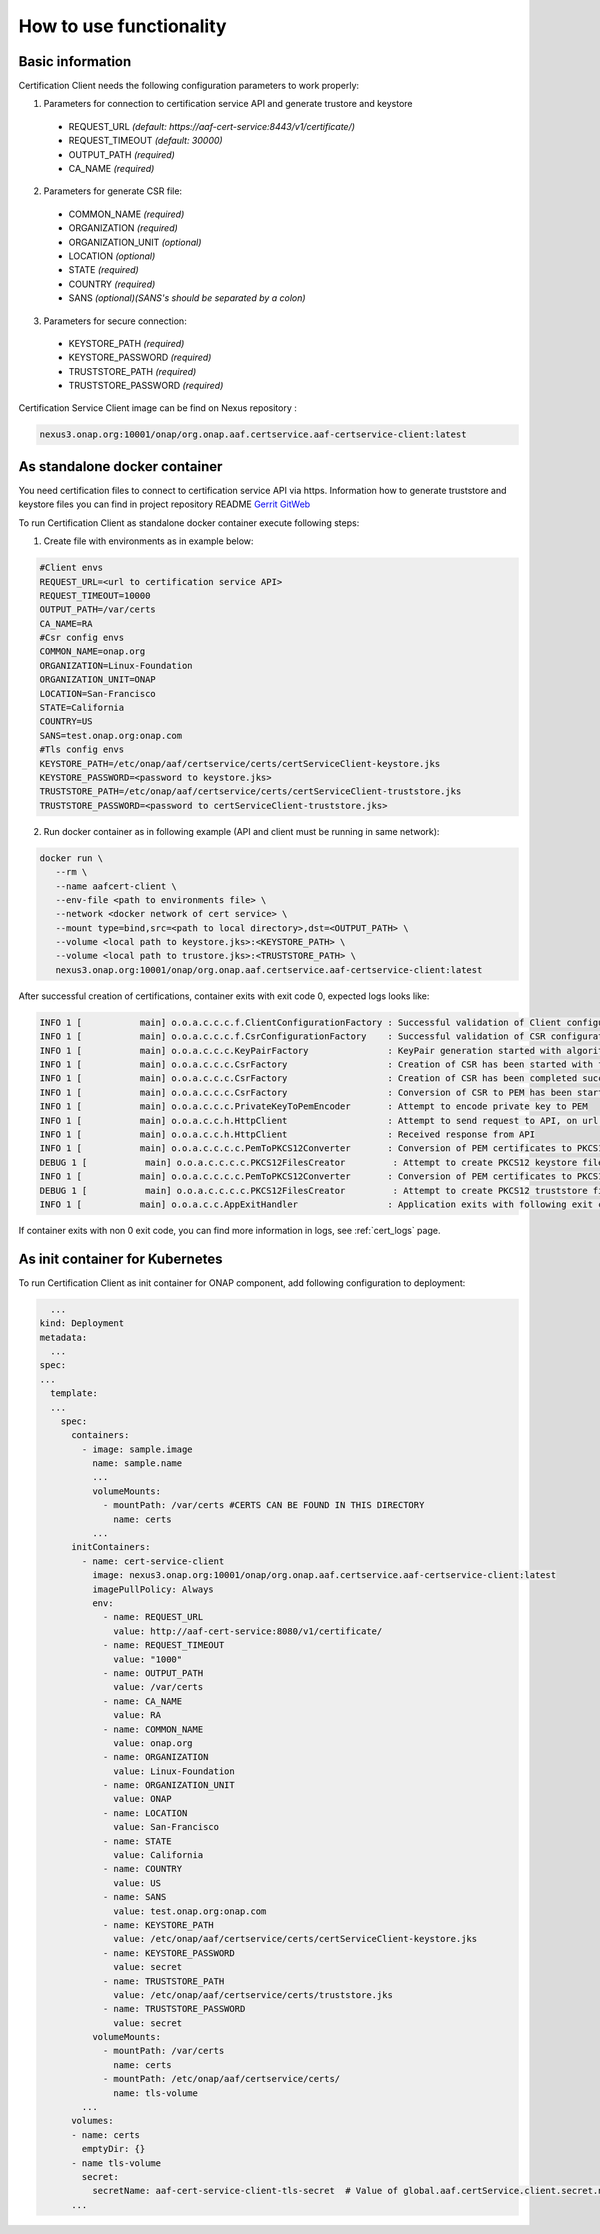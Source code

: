 .. This work is licensed under a Creative Commons Attribution 4.0 International License.
.. http://creativecommons.org/licenses/by/4.0
.. Copyright 2020 NOKIA

How to use functionality
========================

Basic information
-----------------
Certification Client needs the following configuration parameters to work properly:

1. Parameters for connection to certification service API and generate trustore and keystore
  
  - REQUEST_URL *(default: https://aaf-cert-service:8443/v1/certificate/)*
  - REQUEST_TIMEOUT *(default: 30000)*
  - OUTPUT_PATH *(required)*
  - CA_NAME *(required)* 


2. Parameters for generate CSR file:
  
  - COMMON_NAME *(required)*
  - ORGANIZATION *(required)*
  - ORGANIZATION_UNIT *(optional)*
  - LOCATION *(optional)*
  - STATE *(required)*
  - COUNTRY *(required)*
  - SANS *(optional)(SANS's should be separated by a colon)*

3. Parameters for secure connection: 

  - KEYSTORE_PATH *(required)*
  - KEYSTORE_PASSWORD *(required)*
  - TRUSTSTORE_PATH *(required)*
  - TRUSTSTORE_PASSWORD *(required)*

Certification Service Client image can be find on Nexus repository :

.. code-block:: bash

  nexus3.onap.org:10001/onap/org.onap.aaf.certservice.aaf-certservice-client:latest 


As standalone docker container
------------------------------
You need certification files to connect to certification service API via https. Information how to generate truststore and keystore files you can find in project repository README `Gerrit GitWeb <https://gerrit.onap.org/r/gitweb?p=aaf%2Fcertservice.git;a=summary>`__

To run Certification Client as standalone docker container execute following steps: 

1. Create file with environments as in example below:

.. code-block:: bash

  #Client envs
  REQUEST_URL=<url to certification service API>
  REQUEST_TIMEOUT=10000
  OUTPUT_PATH=/var/certs
  CA_NAME=RA
  #Csr config envs
  COMMON_NAME=onap.org
  ORGANIZATION=Linux-Foundation
  ORGANIZATION_UNIT=ONAP
  LOCATION=San-Francisco
  STATE=California
  COUNTRY=US
  SANS=test.onap.org:onap.com
  #Tls config envs
  KEYSTORE_PATH=/etc/onap/aaf/certservice/certs/certServiceClient-keystore.jks
  KEYSTORE_PASSWORD=<password to keystore.jks>
  TRUSTSTORE_PATH=/etc/onap/aaf/certservice/certs/certServiceClient-truststore.jks
  TRUSTSTORE_PASSWORD=<password to certServiceClient-truststore.jks>

2. Run docker container as in following example (API and client must be running in same network):

.. code-block:: bash

 docker run \
    --rm \
    --name aafcert-client \
    --env-file <path to environments file> \
    --network <docker network of cert service> \
    --mount type=bind,src=<path to local directory>,dst=<OUTPUT_PATH> \
    --volume <local path to keystore.jks>:<KEYSTORE_PATH> \
    --volume <local path to trustore.jks>:<TRUSTSTORE_PATH> \
    nexus3.onap.org:10001/onap/org.onap.aaf.certservice.aaf-certservice-client:latest 



After successful creation of certifications, container exits with exit code 0, expected logs looks like:

.. code-block:: bash

  INFO 1 [           main] o.o.a.c.c.c.f.ClientConfigurationFactory : Successful validation of Client configuration. Configuration data: REQUEST_URL: https://aaf-cert-service:8443/v1/certificate/, REQUEST_TIMEOUT: 10000, OUTPUT_PATH: /var/certs, CA_NAME: RA
  INFO 1 [           main] o.o.a.c.c.c.f.CsrConfigurationFactory    : Successful validation of CSR configuration. Configuration data: COMMON_NAME: onap.org, COUNTRY: US, STATE: California, ORGANIZATION: Linux-Foundation, ORGANIZATION_UNIT: ONAP, LOCATION: San-Francisco, SANS: test.onap.org:onap.org
  INFO 1 [           main] o.o.a.c.c.c.KeyPairFactory               : KeyPair generation started with algorithm: RSA and key size: 2048
  INFO 1 [           main] o.o.a.c.c.c.CsrFactory                   : Creation of CSR has been started with following parameters: COMMON_NAME: onap.org, COUNTRY: US, STATE: California, ORGANIZATION: Linux-Foundation, ORGANIZATION_UNIT: ONAP, LOCATION: San-Francisco, SANS: test.onap.org:onap.org
  INFO 1 [           main] o.o.a.c.c.c.CsrFactory                   : Creation of CSR has been completed successfully
  INFO 1 [           main] o.o.a.c.c.c.CsrFactory                   : Conversion of CSR to PEM has been started
  INFO 1 [           main] o.o.a.c.c.c.PrivateKeyToPemEncoder       : Attempt to encode private key to PEM
  INFO 1 [           main] o.o.a.c.c.h.HttpClient                   : Attempt to send request to API, on url: https://aaf-cert-service:8443/v1/certificate/RA 
  INFO 1 [           main] o.o.a.c.c.h.HttpClient                   : Received response from API
  INFO 1 [           main] o.o.a.c.c.c.c.PemToPKCS12Converter       : Conversion of PEM certificates to PKCS12 keystore
  DEBUG 1 [           main] o.o.a.c.c.c.c.PKCS12FilesCreator         : Attempt to create PKCS12 keystore files and saving data. Keystore path: /var/certs/keystore.jks
  INFO 1 [           main] o.o.a.c.c.c.c.PemToPKCS12Converter       : Conversion of PEM certificates to PKCS12 truststore
  DEBUG 1 [           main] o.o.a.c.c.c.c.PKCS12FilesCreator         : Attempt to create PKCS12 truststore files and saving data. Truststore path: /var/certs/truststore.jks
  INFO 1 [           main] o.o.a.c.c.AppExitHandler                 : Application exits with following exit code: 0 and message: Success


If container exits with non 0 exit code, you can find more information in logs, see :ref:`cert_logs` page.

As init container for Kubernetes
--------------------------------

To run Certification Client as init container for ONAP component, add following configuration to deployment:

.. code-block:: yaml

    ...
  kind: Deployment
  metadata:
    ...
  spec:
  ...
    template:
    ...
      spec:
        containers:
          - image: sample.image
            name: sample.name 
            ...
            volumeMounts:
              - mountPath: /var/certs #CERTS CAN BE FOUND IN THIS DIRECTORY
                name: certs
            ...
        initContainers:
          - name: cert-service-client
            image: nexus3.onap.org:10001/onap/org.onap.aaf.certservice.aaf-certservice-client:latest
            imagePullPolicy: Always
            env:
              - name: REQUEST_URL
                value: http://aaf-cert-service:8080/v1/certificate/
              - name: REQUEST_TIMEOUT
                value: "1000"
              - name: OUTPUT_PATH
                value: /var/certs
              - name: CA_NAME
                value: RA
              - name: COMMON_NAME
                value: onap.org
              - name: ORGANIZATION
                value: Linux-Foundation
              - name: ORGANIZATION_UNIT
                value: ONAP
              - name: LOCATION
                value: San-Francisco
              - name: STATE
                value: California
              - name: COUNTRY
                value: US
              - name: SANS
                value: test.onap.org:onap.com
              - name: KEYSTORE_PATH
                value: /etc/onap/aaf/certservice/certs/certServiceClient-keystore.jks
              - name: KEYSTORE_PASSWORD
                value: secret
              - name: TRUSTSTORE_PATH
                value: /etc/onap/aaf/certservice/certs/truststore.jks
              - name: TRUSTSTORE_PASSWORD
                value: secret
            volumeMounts:
              - mountPath: /var/certs
                name: certs
              - mountPath: /etc/onap/aaf/certservice/certs/
                name: tls-volume
          ...
        volumes: 
        - name: certs
          emptyDir: {}
        - name tls-volume
          secret:
            secretName: aaf-cert-service-client-tls-secret  # Value of global.aaf.certService.client.secret.name
        ...

 